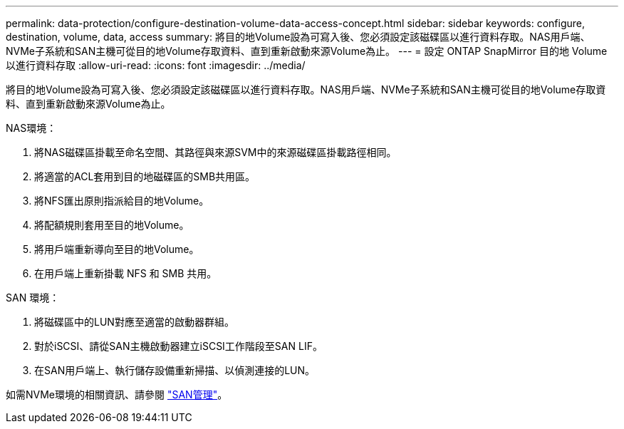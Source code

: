 ---
permalink: data-protection/configure-destination-volume-data-access-concept.html 
sidebar: sidebar 
keywords: configure, destination, volume, data, access 
summary: 將目的地Volume設為可寫入後、您必須設定該磁碟區以進行資料存取。NAS用戶端、NVMe子系統和SAN主機可從目的地Volume存取資料、直到重新啟動來源Volume為止。 
---
= 設定 ONTAP SnapMirror 目的地 Volume 以進行資料存取
:allow-uri-read: 
:icons: font
:imagesdir: ../media/


[role="lead"]
將目的地Volume設為可寫入後、您必須設定該磁碟區以進行資料存取。NAS用戶端、NVMe子系統和SAN主機可從目的地Volume存取資料、直到重新啟動來源Volume為止。

NAS環境：

. 將NAS磁碟區掛載至命名空間、其路徑與來源SVM中的來源磁碟區掛載路徑相同。
. 將適當的ACL套用到目的地磁碟區的SMB共用區。
. 將NFS匯出原則指派給目的地Volume。
. 將配額規則套用至目的地Volume。
. 將用戶端重新導向至目的地Volume。
. 在用戶端上重新掛載 NFS 和 SMB 共用。


SAN 環境：

. 將磁碟區中的LUN對應至適當的啟動器群組。
. 對於iSCSI、請從SAN主機啟動器建立iSCSI工作階段至SAN LIF。
. 在SAN用戶端上、執行儲存設備重新掃描、以偵測連接的LUN。


如需NVMe環境的相關資訊、請參閱 link:../san-admin/index.html["SAN管理"]。
